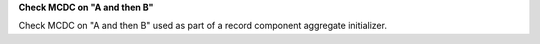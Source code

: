 **Check MCDC on "A and then B"**

Check MCDC on "A and then B"
used as part of a record component aggregate initializer.
